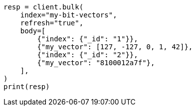 // mapping/types/dense-vector.asciidoc:392

[source, python]
----
resp = client.bulk(
    index="my-bit-vectors",
    refresh="true",
    body=[
        {"index": {"_id": "1"}},
        {"my_vector": [127, -127, 0, 1, 42]},
        {"index": {"_id": "2"}},
        {"my_vector": "8100012a7f"},
    ],
)
print(resp)
----